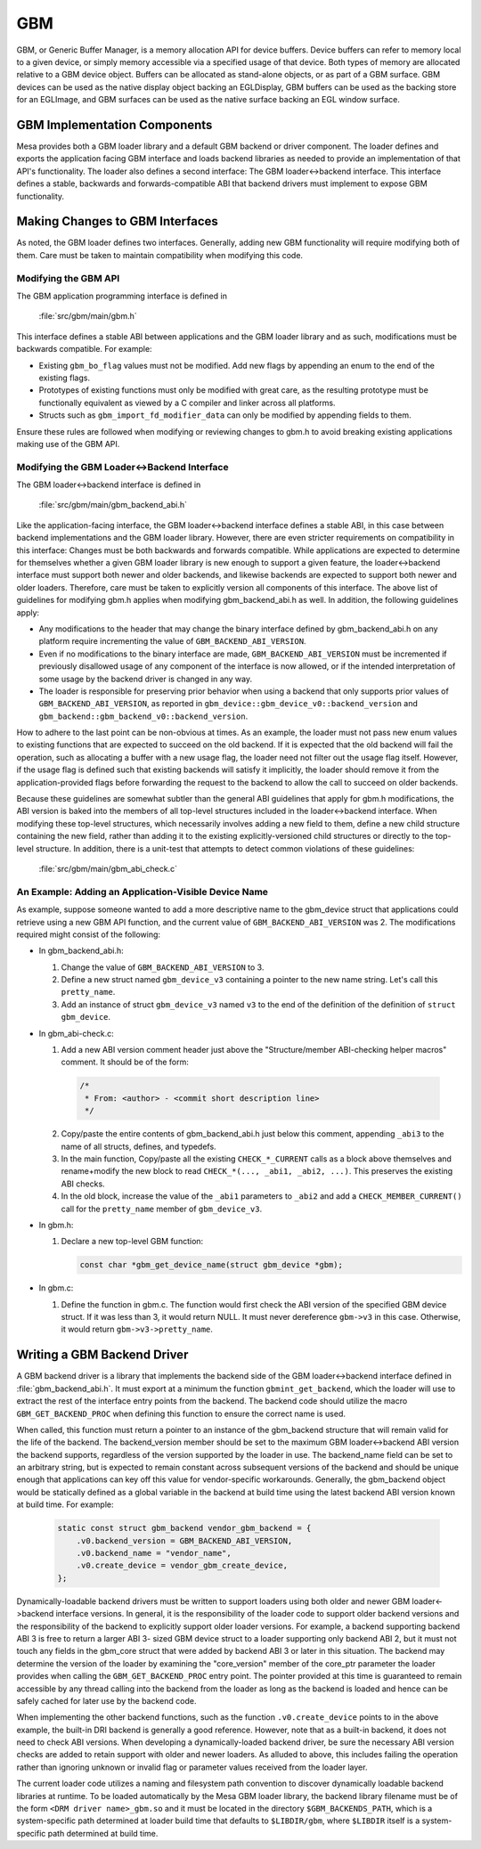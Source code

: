 GBM
===

GBM, or Generic Buffer Manager, is a memory allocation API for device buffers.
Device buffers can refer to memory local to a given device, or simply memory
accessible via a specified usage of that device. Both types of memory are
allocated relative to a GBM device object. Buffers can be allocated as
stand-alone objects, or as part of a GBM surface. GBM devices can be used as
the native display object backing an EGLDisplay, GBM buffers can be used as the
backing store for an EGLImage, and GBM surfaces can be used as the native
surface backing an EGL window surface.

GBM Implementation Components
-----------------------------

Mesa provides both a GBM loader library and a default GBM backend or driver
component. The loader defines and exports the application facing GBM interface
and loads backend libraries as needed to provide an implementation of that API's
functionality. The loader also defines a second interface: The GBM
loader<->backend interface. This interface defines a stable, backwards and
forwards-compatible ABI that backend drivers must implement to expose GBM
functionality.

Making Changes to GBM Interfaces
--------------------------------

As noted, the GBM loader defines two interfaces. Generally, adding new GBM
functionality will require modifying both of them. Care must be taken to
maintain compatibility when modifying this code.

Modifying the GBM API
~~~~~~~~~~~~~~~~~~~~~

The GBM application programming interface is defined in

  :file:`src/gbm/main/gbm.h`

This interface defines a stable ABI between applications and the GBM loader
library and as such, modifications must be backwards compatible. For example:

- Existing ``gbm_bo_flag`` values must not be modified. Add new flags by
  appending an enum to the end of the existing flags.

- Prototypes of existing functions must only be modified with great care, as
  the resulting prototype must be functionally equivalent as viewed by a C
  compiler and linker across all platforms.

- Structs such as ``gbm_import_fd_modifier_data`` can only be modified by
  appending fields to them.

Ensure these rules are followed when modifying or reviewing changes to gbm.h to
avoid breaking existing applications making use of the GBM API.

Modifying the GBM Loader<->Backend Interface
~~~~~~~~~~~~~~~~~~~~~~~~~~~~~~~~~~~~~~~~~~~~

The GBM loader<->backend interface is defined in

  :file:`src/gbm/main/gbm_backend_abi.h`

Like the application-facing interface, the GBM loader<->backend interface
defines a stable ABI, in this case between backend implementations and the GBM
loader library. However, there are even stricter requirements on compatibility
in this interface: Changes must be both backwards and forwards compatible. While
applications are expected to determine for themselves whether a given GBM loader
library is new enough to support a given feature, the loader<->backend interface
must support both newer and older backends, and likewise backends are expected
to support both newer and older loaders. Therefore, care must be taken to
explicitly version all components of this interface. The above list of
guidelines for modifying gbm.h applies when modifying gbm_backend_abi.h as well.
In addition, the following guidelines apply:

- Any modifications to the header that may change the binary interface defined
  by gbm_backend_abi.h on any platform require incrementing the value of
  ``GBM_BACKEND_ABI_VERSION``.

- Even if no modifications to the binary interface are made,
  ``GBM_BACKEND_ABI_VERSION`` must be incremented if previously disallowed usage
  of any component of the interface is now allowed, or if the intended
  interpretation of some usage by the backend driver is changed in any way.

- The loader is responsible for preserving prior behavior when using a backend
  that only supports prior values of ``GBM_BACKEND_ABI_VERSION``, as reported
  in ``gbm_device::gbm_device_v0::backend_version`` and
  ``gbm_backend::gbm_backend_v0::backend_version``.

How to adhere to the last point can be non-obvious at times. As an example, the
loader must not pass new enum values to existing functions that are expected to
succeed on the old backend. If it is expected that the old backend will fail the
operation, such as allocating a buffer with a new usage flag, the loader need
not filter out the usage flag itself. However, if the usage flag is defined such
that existing backends will satisfy it implicitly, the loader should remove it
from the application-provided flags before forwarding the request to the
backend to allow the call to succeed on older backends.

Because these guidelines are somewhat subtler than the general ABI guidelines
that apply for gbm.h modifications, the ABI version is baked into the members
of all top-level structures included in the loader<->backend interface. When
modifying these top-level structures, which necessarily involves adding a new
field to them, define a new child structure containing the new field, rather
than adding it to the existing explicitly-versioned child structures or directly
to the top-level structure. In addition, there is a unit-test that attempts to
detect common violations of these guidelines:

  :file:`src/gbm/main/gbm_abi_check.c`

An Example: Adding an Application-Visible Device Name
~~~~~~~~~~~~~~~~~~~~~~~~~~~~~~~~~~~~~~~~~~~~~~~~~~~~~

As example, suppose someone wanted to add a more descriptive name to the
gbm_device struct that applications could retrieve using a new GBM API function,
and the current value of ``GBM_BACKEND_ABI_VERSION`` was 2.  The modifications
required might consist of the following:

- In gbm_backend_abi.h:

  1. Change the value of ``GBM_BACKEND_ABI_VERSION`` to 3.

  2. Define a new struct named ``gbm_device_v3`` containing a pointer to the new
     name string. Let's call this ``pretty_name``.

  3. Add an instance of struct ``gbm_device_v3`` named ``v3`` to the end of the
     definition of the definition of ``struct gbm_device``.

- In gbm_abi-check.c:

  1. Add a new ABI version comment header just above the "Structure/member
     ABI-checking helper macros" comment. It should be of the form:

    .. code-block:: C

      /*
       * From: <author> - <commit short description line>
       */

  2. Copy/paste the entire contents of gbm_backend_abi.h just below this
     comment, appending ``_abi3`` to the name of all structs, defines, and
     typedefs.

  3. In the main function, Copy/paste all the existing ``CHECK_*_CURRENT`` calls
     as a block above themselves and rename+modify the new block to read
     ``CHECK_*(..., _abi1, _abi2, ...)``. This preserves the existing ABI
     checks.

  4. In the old block, increase the value of the ``_abi1`` parameters to
     ``_abi2`` and add a ``CHECK_MEMBER_CURRENT()`` call for the ``pretty_name``
     member of ``gbm_device_v3``.

- In gbm.h:

  1. Declare a new top-level GBM function:

     .. code-block:: C

       const char *gbm_get_device_name(struct gbm_device *gbm);

- In gbm.c:

  1. Define the function in gbm.c. The function would first check the ABI
     version of the specified GBM device struct. If it was less than 3, it
     would return NULL. It must never dereference ``gbm->v3`` in this case.
     Otherwise, it would return ``gbm->v3->pretty_name``.

Writing a GBM Backend Driver
----------------------------

A GBM backend driver is a library that implements the backend side of the
GBM loader<->backend interface defined in :file:`gbm_backend_abi.h`. It
must export at a minimum the function ``gbmint_get_backend``, which the loader
will use to extract the rest of the interface entry points from the backend.
The backend code should utilize the macro ``GBM_GET_BACKEND_PROC`` when defining
this function to ensure the correct name is used.

When called, this function must return a pointer to an instance of the
gbm_backend structure that will remain valid for the life of the backend. The
backend_version member should be set to the maximum GBM loader<->backend ABI
version the backend supports, regardless of the version supported by the loader
in use. The backend_name field can be set to an arbitrary string, but is
expected to remain constant across subsequent versions of the backend and should
be unique enough that applications can key off this value for vendor-specific
workarounds. Generally, the gbm_backend object would be statically defined as a
global variable in the backend at build time using the latest backend ABI
version known at build time. For example:

  .. code-block:: C

    static const struct gbm_backend vendor_gbm_backend = {
        .v0.backend_version = GBM_BACKEND_ABI_VERSION,
        .v0.backend_name = "vendor_name",
        .v0.create_device = vendor_gbm_create_device,
    };

Dynamically-loadable backend drivers must be written to support loaders using
both older and newer GBM loader<->backend interface versions. In general, it is
the responsibility of the loader code to support older backend versions and the
responsibility of the backend to explicitly support older loader versions. For
example, a backend supporting backend ABI 3 is free to return a larger ABI 3-
sized GBM device struct to a loader supporting only backend ABI 2, but it must
not touch any fields in the gbm_core struct that were added by backend ABI 3 or
later in this situation. The backend may determine the version of the loader
by examining the "core_version" member of the core_ptr parameter the loader
provides when calling the ``GBM_GET_BACKEND_PROC`` entry point. The pointer
provided at this time is guaranteed to remain accessible by any thread calling
into the backend from the loader as long as the backend is loaded and hence can
be safely cached for later use by the backend code.

When implementing the other backend functions, such as the function
``.v0.create_device`` points to in the above example, the built-in DRI backend
is generally a good reference. However, note that as a built-in backend, it
does not need to check ABI versions. When developing a dynamically-loaded
backend driver, be sure the necessary ABI version checks are added to retain
support with older and newer loaders. As alluded to above, this includes
failing the operation rather than ignoring unknown or invalid flag or parameter
values received from the loader layer.

The current loader code utilizes a naming and filesystem path convention to
discover dynamically loadable backend libraries at runtime. To be loaded
automatically by the Mesa GBM loader library, the backend library filename must
be of the form ``<DRM driver name>_gbm.so`` and it must be located in the
directory ``$GBM_BACKENDS_PATH``, which is a system-specific path determined at
loader build time that defaults to ``$LIBDIR/gbm``, where ``$LIBDIR`` itself is
a system-specific path determined at build time.
